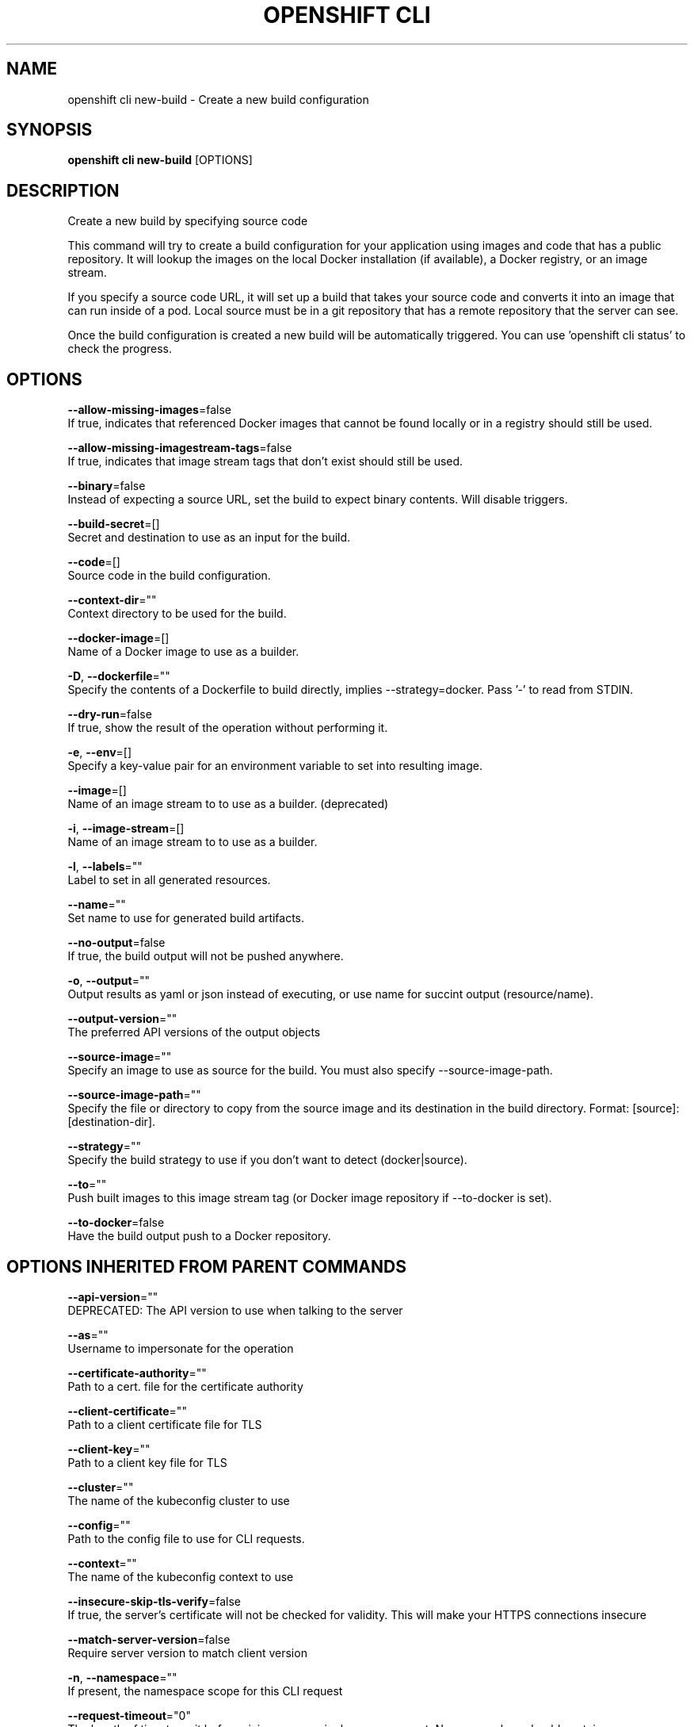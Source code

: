 .TH "OPENSHIFT CLI" "1" " Openshift CLI User Manuals" "Openshift" "June 2016"  ""


.SH NAME
.PP
openshift cli new\-build \- Create a new build configuration


.SH SYNOPSIS
.PP
\fBopenshift cli new\-build\fP [OPTIONS]


.SH DESCRIPTION
.PP
Create a new build by specifying source code

.PP
This command will try to create a build configuration for your application using images and code that has a public repository. It will lookup the images on the local Docker installation (if available), a Docker registry, or an image stream.

.PP
If you specify a source code URL, it will set up a build that takes your source code and converts it into an image that can run inside of a pod. Local source must be in a git repository that has a remote repository that the server can see.

.PP
Once the build configuration is created a new build will be automatically triggered. You can use 'openshift cli status' to check the progress.


.SH OPTIONS
.PP
\fB\-\-allow\-missing\-images\fP=false
    If true, indicates that referenced Docker images that cannot be found locally or in a registry should still be used.

.PP
\fB\-\-allow\-missing\-imagestream\-tags\fP=false
    If true, indicates that image stream tags that don't exist should still be used.

.PP
\fB\-\-binary\fP=false
    Instead of expecting a source URL, set the build to expect binary contents. Will disable triggers.

.PP
\fB\-\-build\-secret\fP=[]
    Secret and destination to use as an input for the build.

.PP
\fB\-\-code\fP=[]
    Source code in the build configuration.

.PP
\fB\-\-context\-dir\fP=""
    Context directory to be used for the build.

.PP
\fB\-\-docker\-image\fP=[]
    Name of a Docker image to use as a builder.

.PP
\fB\-D\fP, \fB\-\-dockerfile\fP=""
    Specify the contents of a Dockerfile to build directly, implies \-\-strategy=docker. Pass '\-' to read from STDIN.

.PP
\fB\-\-dry\-run\fP=false
    If true, show the result of the operation without performing it.

.PP
\fB\-e\fP, \fB\-\-env\fP=[]
    Specify a key\-value pair for an environment variable to set into resulting image.

.PP
\fB\-\-image\fP=[]
    Name of an image stream to to use as a builder. (deprecated)

.PP
\fB\-i\fP, \fB\-\-image\-stream\fP=[]
    Name of an image stream to to use as a builder.

.PP
\fB\-l\fP, \fB\-\-labels\fP=""
    Label to set in all generated resources.

.PP
\fB\-\-name\fP=""
    Set name to use for generated build artifacts.

.PP
\fB\-\-no\-output\fP=false
    If true, the build output will not be pushed anywhere.

.PP
\fB\-o\fP, \fB\-\-output\fP=""
    Output results as yaml or json instead of executing, or use name for succint output (resource/name).

.PP
\fB\-\-output\-version\fP=""
    The preferred API versions of the output objects

.PP
\fB\-\-source\-image\fP=""
    Specify an image to use as source for the build.  You must also specify \-\-source\-image\-path.

.PP
\fB\-\-source\-image\-path\fP=""
    Specify the file or directory to copy from the source image and its destination in the build directory. Format: [source]:[destination\-dir].

.PP
\fB\-\-strategy\fP=""
    Specify the build strategy to use if you don't want to detect (docker|source).

.PP
\fB\-\-to\fP=""
    Push built images to this image stream tag (or Docker image repository if \-\-to\-docker is set).

.PP
\fB\-\-to\-docker\fP=false
    Have the build output push to a Docker repository.


.SH OPTIONS INHERITED FROM PARENT COMMANDS
.PP
\fB\-\-api\-version\fP=""
    DEPRECATED: The API version to use when talking to the server

.PP
\fB\-\-as\fP=""
    Username to impersonate for the operation

.PP
\fB\-\-certificate\-authority\fP=""
    Path to a cert. file for the certificate authority

.PP
\fB\-\-client\-certificate\fP=""
    Path to a client certificate file for TLS

.PP
\fB\-\-client\-key\fP=""
    Path to a client key file for TLS

.PP
\fB\-\-cluster\fP=""
    The name of the kubeconfig cluster to use

.PP
\fB\-\-config\fP=""
    Path to the config file to use for CLI requests.

.PP
\fB\-\-context\fP=""
    The name of the kubeconfig context to use

.PP
\fB\-\-insecure\-skip\-tls\-verify\fP=false
    If true, the server's certificate will not be checked for validity. This will make your HTTPS connections insecure

.PP
\fB\-\-match\-server\-version\fP=false
    Require server version to match client version

.PP
\fB\-n\fP, \fB\-\-namespace\fP=""
    If present, the namespace scope for this CLI request

.PP
\fB\-\-request\-timeout\fP="0"
    The length of time to wait before giving up on a single server request. Non\-zero values should contain a corresponding time unit (e.g. 1s, 2m, 3h). A value of zero means don't timeout requests.

.PP
\fB\-\-server\fP=""
    The address and port of the Kubernetes API server

.PP
\fB\-\-token\fP=""
    Bearer token for authentication to the API server

.PP
\fB\-\-user\fP=""
    The name of the kubeconfig user to use


.SH EXAMPLE
.PP
.RS

.nf
  # Create a build config based on the source code in the current git repository (with a public
  # remote) and a Docker image
  openshift cli new\-build . \-\-docker\-image=repo/langimage
  
  # Create a NodeJS build config based on the provided [image]\~[source code] combination
  openshift cli new\-build openshift/nodejs\-010\-centos7\~https://github.com/openshift/nodejs\-ex.git
  
  # Create a build config from a remote repository using its beta2 branch
  openshift cli new\-build https://github.com/openshift/ruby\-hello\-world#beta2
  
  # Create a build config using a Dockerfile specified as an argument
  openshift cli new\-build \-D $'FROM centos:7\\nRUN yum install \-y httpd'
  
  # Create a build config from a remote repository and add custom environment variables
  openshift cli new\-build https://github.com/openshift/ruby\-hello\-world RACK\_ENV=development
  
  # Create a build config from a remote repository and inject the npmrc into a build
  openshift cli new\-build https://github.com/openshift/ruby\-hello\-world \-\-build\-secret npmrc:.npmrc
  
  # Create a build config that gets its input from a remote repository and another Docker image
  openshift cli new\-build https://github.com/openshift/ruby\-hello\-world \-\-source\-image=openshift/jenkins\-1\-centos7 \-\-source\-image\-path=/var/lib/jenkins:tmp

.fi
.RE


.SH SEE ALSO
.PP
\fBopenshift\-cli(1)\fP,


.SH HISTORY
.PP
June 2016, Ported from the Kubernetes man\-doc generator
